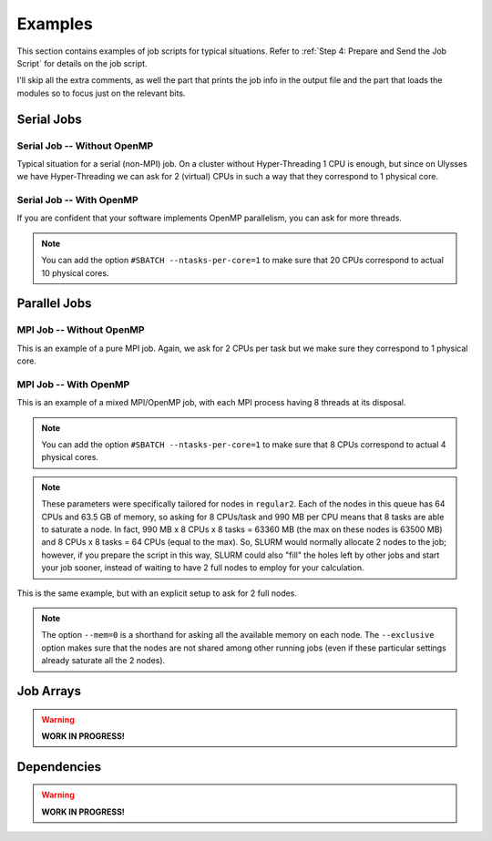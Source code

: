 Examples
========

This section contains examples of job scripts for typical situations. Refer to :ref:`Step 4: Prepare and Send the Job Script` for details on the job script.

I'll skip all the extra comments, as well the part that prints the job info in the output file and the part that loads the modules so to focus just on the relevant bits.

Serial Jobs
-----------

Serial Job -- Without OpenMP
^^^^^^^^^^^^^^^^^^^^^^^^^^^^

Typical situation for a serial (non-MPI) job. On a cluster without Hyper-Threading 1 CPU is enough, but since on Ulysses we have Hyper-Threading we can ask for 2 (virtual) CPUs in such a way that they correspond to 1 physical core.

.. code-block:: bash
   :caption: Serial job asking for 2 threads (bounded to **1 physical core**), 32 GB of memory and 10 hours on ``regular1``. The output and error filenames are in TORQUE style.
   :linenos:

   #!/usr/bin/env bash
   #
   #SBATCH --job-name=Serial_Job
   #SBATCH --mail-type=ALL
   #SBATCH --mail-user=jdoe@sissa.it
   #
   #SBATCH --ntasks=1
   #SBATCH --cpus-per-task=2
   #SBATCH --ntasks-per-core=1
   #
   #SBATCH --mem=32000mb
   #
   #SBATCH --partition=regular1
   #SBATCH --time=10:00:00
   #SBATCH --output=%x.o%j
   #SBATCH --error=%x.e%j
   #

   ## YOUR CODE GOES HERE (load the modules and do the calculations)
   ## Sample code:
   
   # Make sure it's the same module used at compile time
   module load intel
   
   # Run calculation
   ./my_program.x

Serial Job -- With OpenMP
^^^^^^^^^^^^^^^^^^^^^^^^^

If you are confident that your software implements OpenMP parallelism, you can ask for more threads.

.. code-block:: bash
   :caption: Serial job asking for 20 (OpenMP) threads, 20 GB of memory and 10 hours on either ``regular1`` or ``regular2``. The output and error filenames are in TORQUE style.
   :linenos:

   #!/usr/bin/env bash
   #
   #SBATCH --job-name=Serial_Job_OpenMP
   #SBATCH --mail-type=ALL
   #SBATCH --mail-user=jdoe@sissa.it
   #
   #SBATCH --ntasks=1
   #SBATCH --cpus-per-task=20
   #
   #SBATCH --mem=20000mb
   #
   #SBATCH --partition=regular1,regular2
   #SBATCH --time=10:00:00
   #SBATCH --output=%x.o%j
   #SBATCH --error=%x.e%j
   #

   ## YOUR CODE GOES HERE (load the modules and do the calculations)
   ## Sample code:
   
   # Make sure it's the same module used at compile time
   module load intel
   
   # Optionally set the number of OpenMP threads as you want
   # Example:     export OMP_NUM_THREADS=$((${SLURM_CPUS_PER_TASK}/2))
   
   # Print info on current number of OpenMP threads
   "Using "$(($OMP_NUM_THREADS))" OpenMP threads."
   
   # Run calculation
   ./my_program.x
   
.. note:: You can add the option ``#SBATCH --ntasks-per-core=1`` to make sure that 20 CPUs correspond to actual 10 physical cores.
   
Parallel Jobs
-------------

MPI Job -- Without OpenMP
^^^^^^^^^^^^^^^^^^^^^^^^^

This is an example of a pure MPI job. Again, we ask for 2 CPUs per task but we make sure they correspond to 1 physical core.

.. code-block:: bash
   :caption: Parallel job asking for 32 MPI tasks, each with 2 threads (bounded to **1 physical core**) and 1.98 GB of memory for a total of 12 hours on ``regular2``. The output and error filenames are in TORQUE style.
   :linenos:

   #!/usr/bin/env bash
   #
   #SBATCH --job-name=Parallel_Job
   #SBATCH --mail-type=ALL
   #SBATCH --mail-user=jdoe@sissa.it
   #
   #SBATCH --ntasks=32
   #SBATCH --cpus-per-task=2
   #SBATCH --ntasks-per-core=1
   #
   #SBATCH --mem-per-cpu=990mb
   #
   #SBATCH --partition=regular2
   #SBATCH --time=12:00:00
   #SBATCH --output=%x.o%j
   #SBATCH --error=%x.e%j
   #

   ## YOUR CODE GOES HERE (load the modules and do the calculations)
   ## Sample code:
   
   # Make sure it's the same module used at compile time
   module load intel
   
   # Run MPI calculation
   mpirun -np $SLURM_NTASKS ./my_program.x

MPI Job -- With OpenMP
^^^^^^^^^^^^^^^^^^^^^^

This is an example of a mixed MPI/OpenMP job, with each MPI process having 8 threads at its disposal.

.. code-block:: bash
   :caption: Parallel job asking for 16 MPI tasks, each with 8 (OpenMP) threads and 7.92 GB of memory for a total of 12 hours on ``regular2``. The output and error filenames are in TORQUE style.
   :linenos:

   #!/usr/bin/env bash
   #
   #SBATCH --job-name=Parallel_Job_OpenMP
   #SBATCH --mail-type=ALL
   #SBATCH --mail-user=jdoe@sissa.it
   #
   #SBATCH --ntasks=16
   #SBATCH --cpus-per-task=8
   #
   #SBATCH --mem-per-cpu=990mb
   #
   #SBATCH --partition=regular2
   #SBATCH --time=12:00:00
   #SBATCH --output=%x.o%j
   #SBATCH --error=%x.e%j
   #
   
   ## YOUR CODE GOES HERE (load the modules and do the calculations)
   ## Sample code:
   
   # Make sure it's the same module used at compile time
   module load intel
   
   # Optionally set the number of OpenMP threads as you want
   # Example:     export OMP_NUM_THREADS=$((${SLURM_CPUS_PER_TASK}/2))
   
   # Print info on current number of OpenMP threads
   "Using "$(($OMP_NUM_THREADS))" OpenMP threads."
   
   # Run MPI calculation
   mpirun -np $SLURM_NTASKS ./my_program.x
   
.. note:: You can add the option ``#SBATCH --ntasks-per-core=1`` to make sure that 8 CPUs correspond to actual 4 physical cores.

.. note:: These parameters were specifically tailored for nodes in ``regular2``. Each of the nodes in this queue has 64 CPUs and 63.5 GB of memory, so asking for 8 CPUs/task and 990 MB per CPU means that 8 tasks are able to saturate a node. In fact, 990 MB x 8 CPUs x 8 tasks = 63360 MB (the max on these nodes is 63500 MB) and 8 CPUs x 8 tasks = 64 CPUs (equal to the max). So, SLURM would normally allocate 2 nodes to the job; however, if you prepare the script in this way, SLURM could also "fill" the holes left by other jobs and start your job sooner, instead of waiting to have 2 full nodes to employ for your calculation.

This is the same example, but with an explicit setup to ask for 2 full nodes.

.. code-block:: bash
   :caption: Parallel job asking for 16 MPI tasks distributed among 2 nodes, each task with 8 (OpenMP) threads and 7.92 GB of memory for a total of 12 hours on ``regular2``. The output and error filenames are in TORQUE style.
   :linenos:

   #!/usr/bin/env bash
   #
   #SBATCH --job-name=Parallel_Job_OpenMP
   #SBATCH --mail-type=ALL
   #SBATCH --mail-user=jdoe@sissa.it
   #
   #SBATCH --nodes=2
   #SBATCH --ntasks-per-node=8
   #SBATCH --cpus-per-task=8
   #SBATCH --exclusive
   #
   #SBATCH --mem=0
   #
   #SBATCH --partition=regular2
   #SBATCH --time=12:00:00
   #SBATCH --output=%x.o%j
   #SBATCH --error=%x.e%j
   #
   
   ## YOUR CODE GOES HERE (load the modules and do the calculations)
   ## Sample code:
   
   # Make sure it's the same module used at compile time
   module load intel
   
   # Optionally set the number of OpenMP threads as you want
   # Example:     export OMP_NUM_THREADS=$((${SLURM_CPUS_PER_TASK}/2))
   
   # Print info on current number of OpenMP threads
   "Using "$(($OMP_NUM_THREADS))" OpenMP threads."
   
   # Run MPI calculation
   mpirun -np $SLURM_NTASKS ./my_program.x

.. note:: The option ``--mem=0`` is a shorthand for asking all the available memory on each node. The ``--exclusive`` option makes sure that the nodes are not shared among other running jobs (even if these particular settings already saturate all the 2 nodes).

Job Arrays
----------

.. warning:: **WORK IN PROGRESS!**

Dependencies
------------

.. warning:: **WORK IN PROGRESS!**
